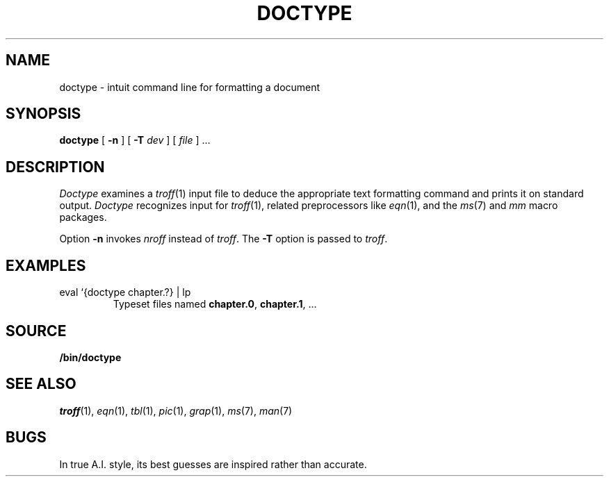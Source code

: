 .TH DOCTYPE 1 
.SH NAME
doctype \- intuit command line for formatting a document
.SH SYNOPSIS
.B doctype
[
.B -n
]
[
.B -T
.I dev
]
[
.I file
]
\&...
.SH DESCRIPTION
.I Doctype
examines a
.IR troff (1)
input file to deduce the appropriate text formatting command
and prints it on standard output.
.I Doctype
recognizes input for
.IR troff (1),
related preprocessors like
.IR eqn (1),
and the 
.IR ms (7)
and
.I mm 
macro packages.
.PP
Option
.B -n
invokes
.I nroff
instead of
.IR troff .
The
.B -T
option is passed to
.IR troff .
.SH EXAMPLES
.TP
.L
eval `{doctype chapter.?} | lp 
Typeset files named
.BR chapter.0 ,
.BR chapter.1 ,
\&...
.SH SOURCE
.B \*9/bin/doctype
.SH SEE ALSO
.IR troff (1), 
.IR eqn (1), 
.IR tbl (1), 
.IR pic (1), 
.IR grap (1),
.IR ms (7),
.IR man (7)
.SH BUGS
In true A.I. style, its best guesses are inspired rather than accurate.
